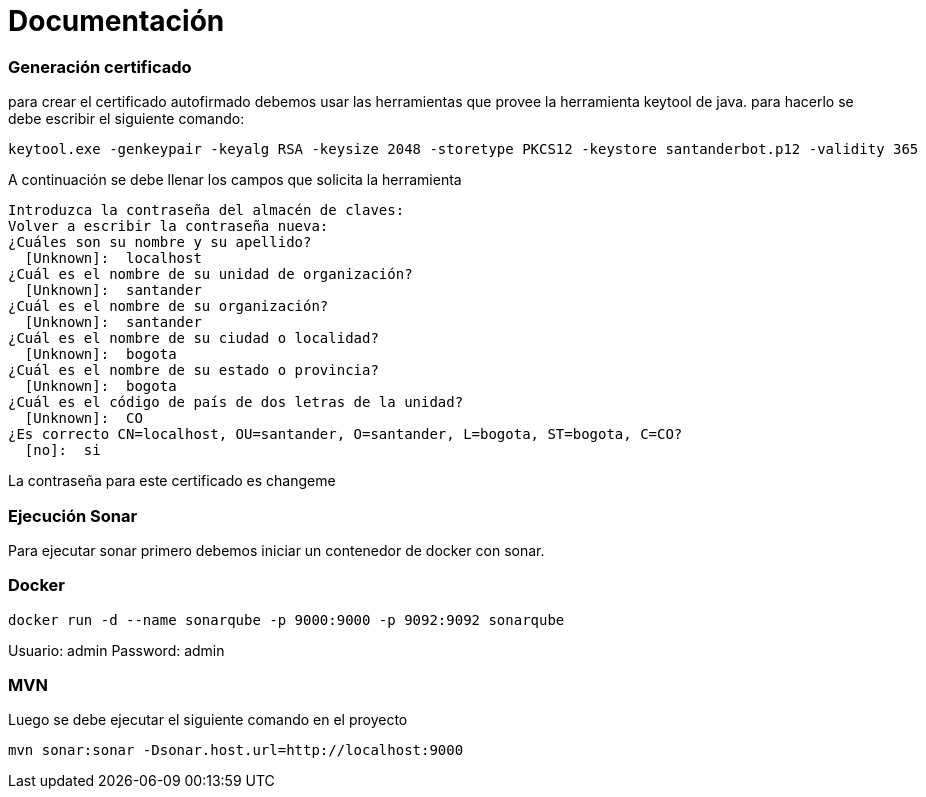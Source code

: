 = Documentación


Generación certificado
~~~~~~~~~~~~~~~~~~~~~~

para crear el certificado autofirmado debemos usar las herramientas que provee la herramienta keytool de java. para hacerlo se debe escribir el siguiente comando:


[source,python]
-----------------
keytool.exe -genkeypair -keyalg RSA -keysize 2048 -storetype PKCS12 -keystore santanderbot.p12 -validity 365
-----------------

A continuación se debe llenar los campos que solicita la herramienta

[source,python]
-----------------
Introduzca la contraseña del almacén de claves:
Volver a escribir la contraseña nueva:
¿Cuáles son su nombre y su apellido?
  [Unknown]:  localhost
¿Cuál es el nombre de su unidad de organización?
  [Unknown]:  santander
¿Cuál es el nombre de su organización?
  [Unknown]:  santander
¿Cuál es el nombre de su ciudad o localidad?
  [Unknown]:  bogota
¿Cuál es el nombre de su estado o provincia?
  [Unknown]:  bogota
¿Cuál es el código de país de dos letras de la unidad?
  [Unknown]:  CO
¿Es correcto CN=localhost, OU=santander, O=santander, L=bogota, ST=bogota, C=CO?
  [no]:  si
-----------------

La contraseña para este certificado es changeme

Ejecución Sonar
~~~~~~~~~~~~~~~~
Para ejecutar sonar primero debemos iniciar un contenedor de docker con sonar.

Docker
~~~~~~
[source,python]
-----------------
docker run -d --name sonarqube -p 9000:9000 -p 9092:9092 sonarqube
-----------------
Usuario: admin
Password: admin

MVN
~~~
Luego se debe ejecutar el siguiente comando en el proyecto
[source,python]
-----------------
mvn sonar:sonar -Dsonar.host.url=http://localhost:9000
-----------------

